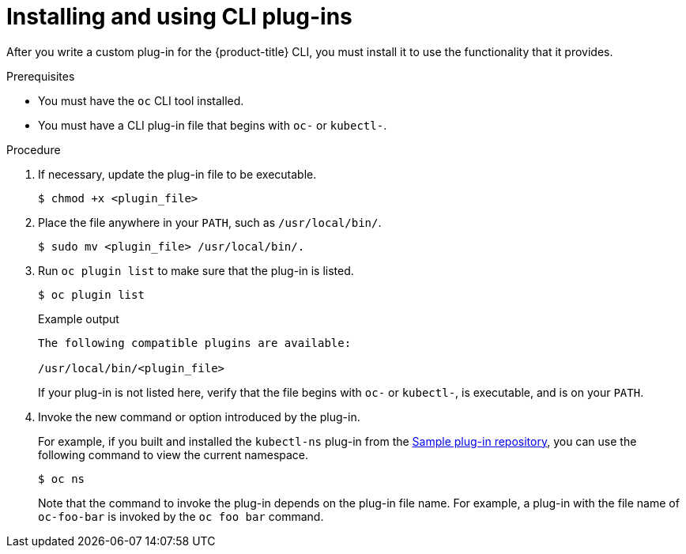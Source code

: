 // Module included in the following assemblies:
//
// * cli_reference/openshift_cli/extending-cli-plugins.adoc

[id="cli-installing-plugins_{context}"]
= Installing and using CLI plug-ins

[role="_abstract"]
After you write a custom plug-in for the {product-title} CLI, you must install
it to use the functionality that it provides.

.Prerequisites

* You must have the `oc` CLI tool installed.
* You must have a CLI plug-in file that begins with `oc-` or `kubectl-`.

.Procedure

. If necessary, update the plug-in file to be executable.
+
[source,terminal]
----
$ chmod +x <plugin_file>
----
. Place the file anywhere in your `PATH`, such as `/usr/local/bin/`.
+
[source,terminal]
----
$ sudo mv <plugin_file> /usr/local/bin/.
----
. Run `oc plugin list` to make sure that the plug-in is listed.
+
[source,terminal]
----
$ oc plugin list
----
+
.Example output
[source,terminal]
----
The following compatible plugins are available:

/usr/local/bin/<plugin_file>
----
+
If your plug-in is not listed here, verify that the file begins with `oc-`
or `kubectl-`, is executable, and is on your `PATH`.
. Invoke the new command or option introduced by the plug-in.
+
For example, if you built and installed the `kubectl-ns` plug-in from the
 link:https://github.com/kubernetes/sample-cli-plugin[Sample plug-in repository],
  you can use the following command to view the current namespace.
+
[source,terminal]
----
$ oc ns
----
+
Note that the command to invoke the plug-in depends on the plug-in file name.
For example, a plug-in with the file name of `oc-foo-bar` is invoked by the `oc foo bar`
command.
